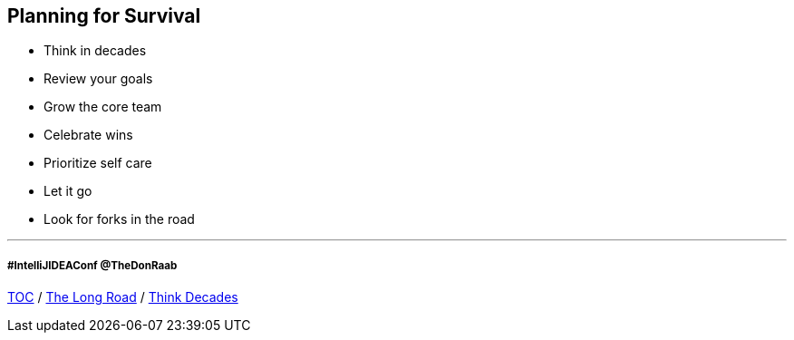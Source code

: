 == Planning for Survival

* Think in decades
* Review your goals
* Grow the core team
* Celebrate wins
* Prioritize self care
* Let it go
* Look for forks in the road

---
===== #IntelliJIDEAConf @TheDonRaab

link:./00_toc.adoc[TOC] /
link:03_the_long_road.adoc[The Long Road] /
link:./05_think_decades.adoc[Think Decades]
